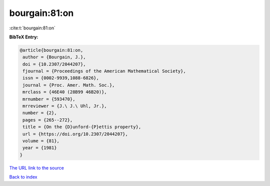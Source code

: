 bourgain:81:on
==============

:cite:t:`bourgain:81:on`

**BibTeX Entry:**

.. code-block:: bibtex

   @article{bourgain:81:on,
    author = {Bourgain, J.},
    doi = {10.2307/2044207},
    fjournal = {Proceedings of the American Mathematical Society},
    issn = {0002-9939,1088-6826},
    journal = {Proc. Amer. Math. Soc.},
    mrclass = {46E40 (28B99 46B20)},
    mrnumber = {593470},
    mrreviewer = {J.\ J.\ Uhl, Jr.},
    number = {2},
    pages = {265--272},
    title = {On the {D}unford-{P}ettis property},
    url = {https://doi.org/10.2307/2044207},
    volume = {81},
    year = {1981}
   }
`The URL link to the source <ttps://doi.org/10.2307/2044207}>`_


`Back to index <../By-Cite-Keys.html>`_
